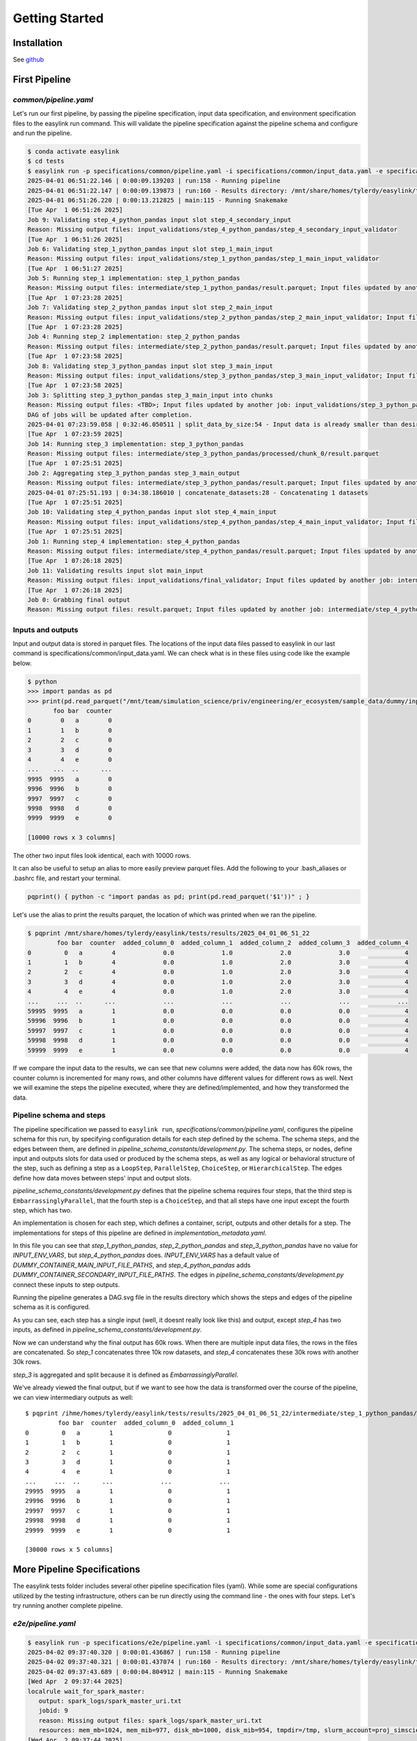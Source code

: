 .. _getting_started:

===============
Getting Started
===============

Installation
============

See `github <https://github.com/ihmeuw/easylink>`_

First Pipeline
==============

`common/pipeline.yaml`
----------------------
Let's run our first pipeline, by passing the pipeline specification, input data specification, and 
environment specification files to the easylink run command. 
This will validate the pipeline specification against the pipeline schema and configure and run the pipeline.

.. code-block:: console

   $ conda activate easylink
   $ cd tests
   $ easylink run -p specifications/common/pipeline.yaml -i specifications/common/input_data.yaml -e specifications/e2e/environment_slurm.yaml
   2025-04-01 06:51:22.146 | 0:00:09.139203 | run:158 - Running pipeline
   2025-04-01 06:51:22.147 | 0:00:09.139873 | run:160 - Results directory: /mnt/share/homes/tylerdy/easylink/tests/results/2025_04_01_06_51_22
   2025-04-01 06:51:26.220 | 0:00:13.212825 | main:115 - Running Snakemake
   [Tue Apr  1 06:51:26 2025]
   Job 9: Validating step_4_python_pandas input slot step_4_secondary_input
   Reason: Missing output files: input_validations/step_4_python_pandas/step_4_secondary_input_validator
   [Tue Apr  1 06:51:26 2025]
   Job 6: Validating step_1_python_pandas input slot step_1_main_input
   Reason: Missing output files: input_validations/step_1_python_pandas/step_1_main_input_validator
   [Tue Apr  1 06:51:27 2025]
   Job 5: Running step_1 implementation: step_1_python_pandas
   Reason: Missing output files: intermediate/step_1_python_pandas/result.parquet; Input files updated by another job: input_validations/step_1_python_pandas/step_1_main_input_validator
   [Tue Apr  1 07:23:28 2025]
   Job 7: Validating step_2_python_pandas input slot step_2_main_input
   Reason: Missing output files: input_validations/step_2_python_pandas/step_2_main_input_validator; Input files updated by another job: intermediate/step_1_python_pandas/result.parquet
   [Tue Apr  1 07:23:28 2025]
   Job 4: Running step_2 implementation: step_2_python_pandas
   Reason: Missing output files: intermediate/step_2_python_pandas/result.parquet; Input files updated by another job: input_validations/step_2_python_pandas/step_2_main_input_validator, intermediate/step_1_python_pandas/result.parquet
   [Tue Apr  1 07:23:58 2025]
   Job 8: Validating step_3_python_pandas input slot step_3_main_input
   Reason: Missing output files: input_validations/step_3_python_pandas/step_3_main_input_validator; Input files updated by another job: intermediate/step_2_python_pandas/result.parquet
   [Tue Apr  1 07:23:58 2025]
   Job 3: Splitting step_3_python_pandas step_3_main_input into chunks
   Reason: Missing output files: <TBD>; Input files updated by another job: input_validations/step_3_python_pandas/step_3_main_input_validator, intermediate/step_2_python_pandas/result.parquet
   DAG of jobs will be updated after completion.
   2025-04-01 07:23:59.058 | 0:32:46.050511 | split_data_by_size:54 - Input data is already smaller than desired chunk size; not splitting
   [Tue Apr  1 07:23:59 2025]
   Job 14: Running step_3 implementation: step_3_python_pandas
   Reason: Missing output files: intermediate/step_3_python_pandas/processed/chunk_0/result.parquet
   [Tue Apr  1 07:25:51 2025]
   Job 2: Aggregating step_3_python_pandas step_3_main_output
   Reason: Missing output files: intermediate/step_3_python_pandas/result.parquet; Input files updated by another job: intermediate/step_3_python_pandas/processed/chunk_0/result.parquet
   2025-04-01 07:25:51.193 | 0:34:38.186010 | concatenate_datasets:28 - Concatenating 1 datasets
   [Tue Apr  1 07:25:51 2025]
   Job 10: Validating step_4_python_pandas input slot step_4_main_input
   Reason: Missing output files: input_validations/step_4_python_pandas/step_4_main_input_validator; Input files updated by another job: intermediate/step_3_python_pandas/result.parquet
   [Tue Apr  1 07:25:51 2025]
   Job 1: Running step_4 implementation: step_4_python_pandas
   Reason: Missing output files: intermediate/step_4_python_pandas/result.parquet; Input files updated by another job: intermediate/step_3_python_pandas/result.parquet, input_validations/step_4_python_pandas/step_4_main_input_validator, input_validations/step_4_python_pandas/step_4_secondary_input_validator
   [Tue Apr  1 07:26:18 2025]
   Job 11: Validating results input slot main_input
   Reason: Missing output files: input_validations/final_validator; Input files updated by another job: intermediate/step_4_python_pandas/result.parquet
   [Tue Apr  1 07:26:18 2025]
   Job 0: Grabbing final output
   Reason: Missing output files: result.parquet; Input files updated by another job: intermediate/step_4_python_pandas/result.parquet, input_validations/final_validator

Inputs and outputs
------------------
Input and output data is stored in parquet files. The locations of the input data files passed to easylink in our last command is specifications/common/input_data.yaml.
We can check what is in these files using code like the example below.

.. code-block:: console

   $ python
   >>> import pandas as pd
   >>> print(pd.read_parquet("/mnt/team/simulation_science/priv/engineering/er_ecosystem/sample_data/dummy/input_file_1.parquet"))
          foo bar  counter
   0        0   a        0
   1        1   b        0
   2        2   c        0
   3        3   d        0
   4        4   e        0
   ...    ...  ..      ...
   9995  9995   a        0
   9996  9996   b        0
   9997  9997   c        0
   9998  9998   d        0
   9999  9999   e        0

   [10000 rows x 3 columns]

The other two input files look identical, each with 10000 rows.

It can also be useful to setup an alias to more easily preview parquet files. Add the following to your 
.bash_aliases or .bashrc file, and restart your terminal.

.. code-block:: console

   pqprint() { python -c "import pandas as pd; print(pd.read_parquet('$1'))" ; }

Let's use the alias to print the results parquet, the location of which was printed when we ran the pipeline.

.. code-block:: console

   $ pqprint /mnt/share/homes/tylerdy/easylink/tests/results/2025_04_01_06_51_22
           foo bar  counter  added_column_0  added_column_1  added_column_2  added_column_3  added_column_4
   0         0   a        4             0.0             1.0             2.0             3.0               4
   1         1   b        4             0.0             1.0             2.0             3.0               4
   2         2   c        4             0.0             1.0             2.0             3.0               4
   3         3   d        4             0.0             1.0             2.0             3.0               4
   4         4   e        4             0.0             1.0             2.0             3.0               4
   ...     ...  ..      ...             ...             ...             ...             ...             ...
   59995  9995   a        1             0.0             0.0             0.0             0.0               4
   59996  9996   b        1             0.0             0.0             0.0             0.0               4
   59997  9997   c        1             0.0             0.0             0.0             0.0               4
   59998  9998   d        1             0.0             0.0             0.0             0.0               4
   59999  9999   e        1             0.0             0.0             0.0             0.0               4

If we compare the input data to the results, we can see that new columns were added, the data now has 60k rows, 
the counter column is incremented for many rows, and other columns have different values for different rows 
as well.
Next we will examine the steps the pipeline executed, where they are defined/implemented, and how they transformed 
the data.

Pipeline schema and steps
-------------------------
The pipeline specification we passed to ``easylink run``, `specifications/common/pipeline.yaml`, 
configures the pipeline schema for this run, by specifying configuration details for each step 
defined by the schema. The schema steps, and the edges between them, are defined in 
`pipeline_schema_constants/development.py`. The schema steps, or nodes, define input and outputs slots for 
data used or produced by the schema steps, as well as any logical or behavioral structure of the step,
such as defining a step as a ``LoopStep``, ``ParallelStep``, ``ChoiceStep``, or ``HierarchicalStep``. The edges 
define how data moves between steps' input and output slots.

`pipeline_schema_constants/development.py` defines that the pipeline schema requires four steps, that the 
third step is ``EmbarrassinglyParallel``, that the fourth step is a ``ChoiceStep``, and that all steps have 
one input except the fourth step, which has two.

An implementation is chosen for each step, which defines a 
container, script, outputs and other details for a step. The implementations for steps of this pipeline are 
defined in `implementation_metadata.yaml`.

In this file you can see that `step_1_python_pandas`, `step_2_python_pandas` and `step_3_python_pandas` 
have no value for `INPUT_ENV_VARS`, but `step_4_python_pandas` does. `INPUT_ENV_VARS` has a default value of 
`DUMMY_CONTAINER_MAIN_INPUT_FILE_PATHS`, and `step_4_python_pandas` adds 
`DUMMY_CONTAINER_SECONDARY_INPUT_FILE_PATHS`. The edges in `pipeline_schema_constants/development.py` connect
these inputs to step outputs.

.. todo:: 
   Where are these env vars being set to actual paths? What happens after input_data_config
   in `PipelineSchema.configure_pipeline`? Where is step 4 secondary input coming from?
   Why is there one input coming directly from the previous step, and one from validation step?

Running the pipeline generates a DAG.svg file in the results directory which shows the steps and edges of the 
pipeline schema as it is configured.

.. image:: DAG-common-pipeline.svg
   :width: 400

As you can see, each step has a single input (well, it doesnt really look like this) and output, 
except `step_4` has two inputs, as defined in 
`pipeline_schema_constants/development.py`. 

Now we can understand why the final output has 60k rows. When there are multiple input data files, the rows 
in the files are concatenated. So `step_1` concatenates three 10k row datasets, and `step_4` concatenates these 
30k rows with another 30k rows.

`step_3` is aggregated and split because it is defined as 
`EmbarrassinglyParallel`.

We've already viewed the final output, but if we want to see how the data is transformed over the course 
of the pipeline, we can view intermediary outputs as well::

   $ pqprint /ihme/homes/tylerdy/easylink/tests/results/2025_04_01_06_51_22/intermediate/step_1_python_pandas/result.parquet
            foo bar  counter  added_column_0  added_column_1
   0         0   a        1               0               1
   1         1   b        1               0               1
   2         2   c        1               0               1
   3         3   d        1               0               1
   4         4   e        1               0               1
   ...     ...  ..      ...             ...             ...
   29995  9995   a        1               0               1
   29996  9996   b        1               0               1
   29997  9997   c        1               0               1
   29998  9998   d        1               0               1
   29999  9999   e        1               0               1

   [30000 rows x 5 columns]

.. todo::
   * Explain Out of order job messages - snakemake jobs

More Pipeline Specifications
============================
The easylink tests folder includes several other pipeline specification files (yaml). While some are special 
configurations utilized by the testing infrastructure, others can be run directly using the command line - the 
ones with four steps. Let's try running another complete pipeline.

`e2e/pipeline.yaml`
-------------------

.. code-block:: console

   $ easylink run -p specifications/e2e/pipeline.yaml -i specifications/common/input_data.yaml -e specifications/e2e/environment_slurm.yaml
   2025-04-02 09:37:40.320 | 0:00:01.436867 | run:158 - Running pipeline
   2025-04-02 09:37:40.321 | 0:00:01.437074 | run:160 - Results directory: /mnt/share/homes/tylerdy/easylink/tests/results/2025_04_02_09_37_40
   2025-04-02 09:37:43.689 | 0:00:04.804912 | main:115 - Running Snakemake
   [Wed Apr  2 09:37:44 2025]
   localrule wait_for_spark_master:
      output: spark_logs/spark_master_uri.txt
      jobid: 9
      reason: Missing output files: spark_logs/spark_master_uri.txt
      resources: mem_mb=1024, mem_mib=977, disk_mb=1000, disk_mib=954, tmpdir=/tmp, slurm_account=proj_simscience, slurm_partition=all.q, runtime=60, cpus_per_task=1
   [Wed Apr  2 09:37:44 2025]
   Job 6: Validating step_1_python_pandas input slot step_1_main_input
   Reason: Missing output files: input_validations/step_1_python_pandas/step_1_main_input_validator
   [Wed Apr  2 09:37:44 2025]
   Job 11: Validating step_4_r input slot step_4_secondary_input
   Reason: Missing output files: input_validations/step_4_r/step_4_secondary_input_validator
   [Wed Apr  2 09:37:44 2025]
   rule start_spark_master:
      output: spark_logs/spark_master_log.txt
      jobid: 15
      reason: Missing output files: spark_logs/spark_master_log.txt
      resources: mem_mb=1524, mem_mib=1454, disk_mb=1000, disk_mib=954, tmpdir=<TBD>, slurm_account=proj_simscience, slurm_partition=all.q, runtime=60, cpus_per_task=1, slurm_extra=--output 'spark_logs/start_spark_master-slurm-%j.log'
   Searching for Spark master URL in spark_logs/spark_master_log.txt
   [Wed Apr  2 09:37:44 2025]
   Job 5: Running step_1 implementation: step_1_python_pandas
   Reason: Missing output files: intermediate/step_1_python_pandas/result.parquet; Input files updated by another job: input_validations/step_1_python_pandas/step_1_main_input_validator
   Unable to find Spark master URL in logfile. Waiting 10 seconds and retrying...
   (attempt 1/20)
   Spark master URL found: spark://gen-slurm-sarchive-p0008.cluster.ihme.washington.edu:28508
   [Wed Apr  2 09:38:04 2025]
   localrule wait_for_spark_worker:
      input: spark_logs/spark_master_uri.txt
      output: spark_logs/spark_worker_started_1-of-1.txt
      jobid: 8
      reason: Missing output files: spark_logs/spark_worker_started_1-of-1.txt; Input files updated by another job: spark_logs/spark_master_uri.txt
      wildcards: scatteritem=1-of-1
      resources: mem_mb=1024, mem_mib=977, disk_mb=1000, disk_mib=954, tmpdir=/tmp, slurm_account=proj_simscience, slurm_partition=all.q, runtime=60, cpus_per_task=1
   [Wed Apr  2 09:38:04 2025]
   localrule split_workers:
      input: spark_logs/spark_master_uri.txt
      output: spark_logs/spark_worker_1-of-1.txt
      jobid: 17
      reason: Missing output files: spark_logs/spark_worker_1-of-1.txt; Input files updated by another job: spark_logs/spark_master_uri.txt
      resources: mem_mb=1024, mem_mib=977, disk_mb=1000, disk_mib=954, tmpdir=/tmp, slurm_account=proj_simscience, slurm_partition=all.q, runtime=60, cpus_per_task=1
   Waiting for Spark Worker 1-of-1 to start...
   [Wed Apr  2 09:38:04 2025]
   rule start_spark_worker:
      input: spark_logs/spark_master_uri.txt, spark_logs/spark_worker_1-of-1.txt
      output: spark_logs/spark_worker_log_1-of-1.txt
      jobid: 16
      reason: Missing output files: spark_logs/spark_worker_log_1-of-1.txt; Input files updated by another job: spark_logs/spark_worker_1-of-1.txt, spark_logs/spark_master_uri.txt
      wildcards: scatteritem=1-of-1
      resources: mem_mb=1524, mem_mib=1454, disk_mb=1000, disk_mib=954, tmpdir=<TBD>, slurm_account=proj_simscience, slurm_partition=all.q, runtime=60, cpus_per_task=1, slurm_extra=--output 'spark_logs/start_spark_worker-slurm-%j.log'
   [Wed Apr  2 09:38:24 2025]
   Job 7: Validating step_2_python_pyspark input slot step_2_main_input
   Reason: Missing output files: input_validations/step_2_python_pyspark/step_2_main_input_validator; Input files updated by another job: intermediate/step_1_python_pandas/result.parquet
   Unable to find Spark worker 1-of-1 registration. Waiting 20 seconds and retrying...
   (attempt 1/20)
   Unable to find Spark worker 1-of-1 registration. Waiting 20 seconds and retrying...
   (attempt 2/20)
   Spark Worker 1-of-1 registered successfully
   [Wed Apr  2 09:39:04 2025]
   Job 4: Running step_2 implementation: step_2_python_pyspark
   Reason: Missing output files: intermediate/step_2_python_pyspark/result.parquet; Input files updated by another job: intermediate/step_1_python_pandas/result.parquet, input_validations/step_2_python_pyspark/step_2_main_input_validator, spark_logs/spark_master_uri.txt, spark_logs/spark_worker_started_1-of-1.txt
   [Wed Apr  2 09:40:04 2025]
   Job 10: Validating step_3_python_pandas input slot step_3_main_input
   Reason: Missing output files: input_validations/step_3_python_pandas/step_3_main_input_validator; Input files updated by another job: intermediate/step_2_python_pyspark/result.parquet
   [Wed Apr  2 09:40:04 2025]
   Job 3: Splitting step_3_python_pandas step_3_main_input into chunks
   Reason: Missing output files: <TBD>; Input files updated by another job: intermediate/step_2_python_pyspark/result.parquet, input_validations/step_3_python_pandas/step_3_main_input_validator
   DAG of jobs will be updated after completion.
   2025-04-02 09:40:04.932 | 0:02:26.048512 | split_data_by_size:55 - Input data is already smaller than desired chunk size; not splitting
   [Wed Apr  2 09:40:05 2025]
   Job 20: Running step_3 implementation: step_3_python_pandas
   Reason: Missing output files: intermediate/step_3_python_pandas/processed/chunk_0/result.parquet
   [Wed Apr  2 09:40:34 2025]
   Job 2: Aggregating step_3_python_pandas step_3_main_output
   Reason: Missing output files: intermediate/step_3_python_pandas/result.parquet; Input files updated by another job: intermediate/step_3_python_pandas/processed/chunk_0/result.parquet
   2025-04-02 09:40:34.897 | 0:02:56.013744 | concatenate_datasets:29 - Concatenating 1 datasets
   [Wed Apr  2 09:40:34 2025]
   Job 12: Validating step_4_r input slot step_4_main_input
   Reason: Missing output files: input_validations/step_4_r/step_4_main_input_validator; Input files updated by another job: intermediate/step_3_python_pandas/result.parquet
   [Wed Apr  2 09:40:35 2025]
   Job 1: Running step_4 implementation: step_4_r
   Reason: Missing output files: intermediate/step_4_r/result.parquet; Input files updated by another job: input_validations/step_4_r/step_4_secondary_input_validator, intermediate/step_3_python_pandas/result.parquet, input_validations/step_4_r/step_4_main_input_validator
   [Wed Apr  2 09:41:04 2025]
   localrule terminate_spark:
      input: intermediate/step_4_r/result.parquet
      output: spark_logs/spark_master_terminated.txt
      jobid: 14
      reason: Missing output files: spark_logs/spark_master_terminated.txt; Input files updated by another job: intermediate/step_4_r/result.parquet
      resources: mem_mb=1024, mem_mib=977, disk_mb=1000, disk_mib=954, tmpdir=/tmp, slurm_account=proj_simscience, slurm_partition=all.q, runtime=60, cpus_per_task=1
   [Wed Apr  2 09:41:04 2025]
   Job 13: Validating results input slot main_input
   Reason: Missing output files: input_validations/final_validator; Input files updated by another job: intermediate/step_4_r/result.parquet
   [Wed Apr  2 09:42:05 2025]
   Job 0: Grabbing final output
   Reason: Missing output files: result.parquet; Input files updated by another job: intermediate/step_4_r/result.parquet, input_validations/final_validator, spark_logs/spark_master_log.txt, spark_logs/spark_worker_log_1-of-1.txt, spark_logs/spark_master_terminated.txt


.. code-block:: console

   $ pqprint /ihme/homes/tylerdy/easylink/tests/results/2025_04_02_09_37_40/result.parquet
         foo bar  counter  ...  added_column_1713  added_column_1714  added_column_1715
   0         0   a     1715  ...               1713               1714               1715
   1         1   b     1715  ...               1713               1714               1715
   2         2   c     1715  ...               1713               1714               1715
   3         3   d     1715  ...               1713               1714               1715
   4         4   e     1715  ...               1713               1714               1715
   ...     ...  ..      ...  ...                ...                ...                ...
   59995  9995   a      912  ...               1713               1714               1715
   59996  9996   b      912  ...               1713               1714               1715
   59997  9997   c      912  ...               1713               1714               1715
   59998  9998   d      912  ...               1713               1714               1715
   59999  9999   e      912  ...               1713               1714               1715

   [60000 rows x 8 columns]

.. image:: DAG-e2e-pipeline.svg
   :width: 500


`e2e/pipeline_expanded.yaml`
----------------------------

.. code-block:: console

   $ easylink run -p specifications/e2e/pipeline_expanded.yaml -i specifications/common/input_data.yaml -e specifications/e2e/environment_slurm.yaml
   2025-04-01 07:04:16.812 | 0:00:01.500753 | run:158 - Running pipeline
   2025-04-01 07:04:16.812 | 0:00:01.500984 | run:160 - Results directory: /mnt/share/homes/tylerdy/easylink/tests/results/2025_04_01_07_04_16
   2025-04-01 07:04:19.300 | 0:00:03.989113 | main:115 - Running Snakemake
   [Tue Apr  1 07:04:20 2025]
   Job 19: Validating step_4b_python_pandas input slot step_4b_secondary_input
   Reason: Missing output files: input_validations/step_4b_python_pandas/step_4b_secondary_input_validator
   [Tue Apr  1 07:04:20 2025]
   Job 11: Validating step_1_parallel_split_2_step_1_python_pandas input slot step_1_main_input
   Reason: Missing output files: input_validations/step_1_parallel_split_2_step_1_python_pandas/step_1_main_input_validator
   [Tue Apr  1 07:04:20 2025]
   Job 17: Validating step_4a_python_pandas input slot step_4a_secondary_input
   Reason: Missing output files: input_validations/step_4a_python_pandas/step_4a_secondary_input_validator
   [Tue Apr  1 07:04:20 2025]
   Job 9: Validating step_1_parallel_split_1_step_1_python_pandas input slot step_1_main_input
   Reason: Missing output files: input_validations/step_1_parallel_split_1_step_1_python_pandas/step_1_main_input_validator
   [Tue Apr  1 07:04:20 2025]
   Job 13: Validating step_1_parallel_split_3_step_1_python_pandas input slot step_1_main_input
   Reason: Missing output files: input_validations/step_1_parallel_split_3_step_1_python_pandas/step_1_main_input_validator
   [Tue Apr  1 07:04:20 2025]
   Job 10: Running step_1 implementation: step_1_python_pandas
   Reason: Missing output files: intermediate/step_1_parallel_split_2_step_1_python_pandas/result.parquet; Input files updated by another job: input_validations/step_1_parallel_split_2_step_1_python_pandas/step_1_main_input_validator
   [Tue Apr  1 07:04:20 2025]
   Job 12: Running step_1 implementation: step_1_python_pandas
   Reason: Missing output files: intermediate/step_1_parallel_split_3_step_1_python_pandas/result.parquet; Input files updated by another job: input_validations/step_1_parallel_split_3_step_1_python_pandas/step_1_main_input_validator
   [Tue Apr  1 07:04:20 2025]
   Job 8: Running step_1 implementation: step_1_python_pandas
   Reason: Missing output files: intermediate/step_1_parallel_split_1_step_1_python_pandas/result.parquet; Input files updated by another job: input_validations/step_1_parallel_split_1_step_1_python_pandas/step_1_main_input_validator
   [Tue Apr  1 07:22:21 2025]
   Job 14: Validating step_2_python_pandas input slot step_2_main_input
   Reason: Missing output files: input_validations/step_2_python_pandas/step_2_main_input_validator; Input files updated by another job: intermediate/step_1_parallel_split_3_step_1_python_pandas/result.parquet, intermediate/step_1_parallel_split_2_step_1_python_pandas/result.parquet, intermediate/step_1_parallel_split_1_step_1_python_pandas/result.parquet
   [Tue Apr  1 07:22:21 2025]
   Job 7: Running step_2 implementation: step_2_python_pandas
   Reason: Missing output files: intermediate/step_2_python_pandas/result.parquet; Input files updated by another job: intermediate/step_1_parallel_split_3_step_1_python_pandas/result.parquet, input_validations/step_2_python_pandas/step_2_main_input_validator, intermediate/step_1_parallel_split_2_step_1_python_pandas/result.parquet, intermediate/step_1_parallel_split_1_step_1_python_pandas/result.parquet
   [Tue Apr  1 07:23:21 2025]
   Job 15: Validating step_3_loop_1_step_3_python_pandas input slot step_3_main_input
   Reason: Missing output files: input_validations/step_3_loop_1_step_3_python_pandas/step_3_main_input_validator; Input files updated by another job: intermediate/step_2_python_pandas/result.parquet
   [Tue Apr  1 07:23:21 2025]
   Job 6: Splitting step_3_loop_1_step_3_python_pandas step_3_main_input into chunks
   Reason: Missing output files: <TBD>; Input files updated by another job: input_validations/step_3_loop_1_step_3_python_pandas/step_3_main_input_validator, intermediate/step_2_python_pandas/result.parquet
   DAG of jobs will be updated after completion.
   2025-04-01 07:23:21.766 | 0:19:06.455365 | split_data_by_size:56 - Splitting a 0.17 MB dataset (90000 rows) into into 2 chunks of size ~0.1 MB each
   [Tue Apr  1 07:23:21 2025]
   Job 25: Running step_3 implementation: step_3_python_pandas
   Reason: Missing output files: intermediate/step_3_loop_1_step_3_python_pandas/processed/chunk_0/result.parquet
   [Tue Apr  1 07:23:22 2025]
   Job 26: Running step_3 implementation: step_3_python_pandas
   Reason: Missing output files: intermediate/step_3_loop_1_step_3_python_pandas/processed/chunk_1/result.parquet
   [Tue Apr  1 07:24:21 2025]
   Job 5: Aggregating step_3_loop_1_step_3_python_pandas step_3_main_output
   Reason: Missing output files: intermediate/step_3_loop_1_step_3_python_pandas/result.parquet; Input files updated by another job: intermediate/step_3_loop_1_step_3_python_pandas/processed/chunk_1/result.parquet, intermediate/step_3_loop_1_step_3_python_pandas/processed/chunk_0/result.parquet
   2025-04-01 07:24:21.609 | 0:20:06.298319 | concatenate_datasets:28 - Concatenating 2 datasets
   [Tue Apr  1 07:24:21 2025]
   Job 16: Validating step_3_loop_2_step_3_python_pandas input slot step_3_main_input
   Reason: Missing output files: input_validations/step_3_loop_2_step_3_python_pandas/step_3_main_input_validator; Input files updated by another job: intermediate/step_3_loop_1_step_3_python_pandas/result.parquet
   [Tue Apr  1 07:24:21 2025]
   Job 4: Splitting step_3_loop_2_step_3_python_pandas step_3_main_input into chunks
   Reason: Missing output files: <TBD>; Input files updated by another job: input_validations/step_3_loop_2_step_3_python_pandas/step_3_main_input_validator, intermediate/step_3_loop_1_step_3_python_pandas/result.parquet
   DAG of jobs will be updated after completion.
   2025-04-01 07:24:21.787 | 0:20:06.476146 | split_data_by_size:56 - Splitting a 0.17 MB dataset (90000 rows) into into 2 chunks of size ~0.1 MB each
   [Tue Apr  1 07:24:21 2025]
   Job 30: Running step_3 implementation: step_3_python_pandas
   Reason: Missing output files: intermediate/step_3_loop_2_step_3_python_pandas/processed/chunk_1/result.parquet
   [Tue Apr  1 07:24:22 2025]
   Job 29: Running step_3 implementation: step_3_python_pandas
   Reason: Missing output files: intermediate/step_3_loop_2_step_3_python_pandas/processed/chunk_0/result.parquet
   [Tue Apr  1 07:25:21 2025]
   Job 3: Aggregating step_3_loop_2_step_3_python_pandas step_3_main_output
   Reason: Missing output files: intermediate/step_3_loop_2_step_3_python_pandas/result.parquet; Input files updated by another job: intermediate/step_3_loop_2_step_3_python_pandas/processed/chunk_1/result.parquet, intermediate/step_3_loop_2_step_3_python_pandas/processed/chunk_0/result.parquet
   2025-04-01 07:25:21.785 | 0:21:06.474036 | concatenate_datasets:28 - Concatenating 2 datasets
   [Tue Apr  1 07:25:21 2025]
   Job 18: Validating step_4a_python_pandas input slot step_4a_main_input
   Reason: Missing output files: input_validations/step_4a_python_pandas/step_4a_main_input_validator; Input files updated by another job: intermediate/step_3_loop_2_step_3_python_pandas/result.parquet
   [Tue Apr  1 07:25:21 2025]
   Job 2: Running step_4a implementation: step_4a_python_pandas
   Reason: Missing output files: intermediate/step_4a_python_pandas/result.parquet; Input files updated by another job: input_validations/step_4a_python_pandas/step_4a_secondary_input_validator, intermediate/step_3_loop_2_step_3_python_pandas/result.parquet, input_validations/step_4a_python_pandas/step_4a_main_input_validator
   [Tue Apr  1 07:26:21 2025]
   Job 20: Validating step_4b_python_pandas input slot step_4b_main_input
   Reason: Missing output files: input_validations/step_4b_python_pandas/step_4b_main_input_validator; Input files updated by another job: intermediate/step_4a_python_pandas/result.parquet
   [Tue Apr  1 07:26:22 2025]
   Job 1: Running step_4b implementation: step_4b_python_pandas
   Reason: Missing output files: intermediate/step_4b_python_pandas/result.parquet; Input files updated by another job: intermediate/step_4a_python_pandas/result.parquet, input_validations/step_4b_python_pandas/step_4b_main_input_validator, input_validations/step_4b_python_pandas/step_4b_secondary_input_validator
   [Tue Apr  1 07:27:22 2025]
   Job 21: Validating results input slot main_input
   Reason: Missing output files: input_validations/final_validator; Input files updated by another job: intermediate/step_4b_python_pandas/result.parquet
   [Tue Apr  1 07:27:22 2025]
   Job 0: Grabbing final output
   Reason: Missing output files: result.parquet; Input files updated by another job: intermediate/step_4b_python_pandas/result.parquet, input_validations/final_validator


.. code-block:: console

   $ pqprint /ihme/homes/tylerdy/easylink/tests/results/2025_04_01_07_04_16/result.parquet
            foo bar  counter  added_column_2  added_column_3  added_column_4  added_column_5  added_column_6
   0          0   a        6             2.0             3.0             4.0             5.0               6
   1          1   b        6             2.0             3.0             4.0             5.0               6
   2          2   c        6             2.0             3.0             4.0             5.0               6
   3          3   d        6             2.0             3.0             4.0             5.0               6
   4          4   e        6             2.0             3.0             4.0             5.0               6
   ...      ...  ..      ...             ...             ...             ...             ...             ...
   149995  9995   a        1             0.0             0.0             0.0             0.0               6
   149996  9996   b        1             0.0             0.0             0.0             0.0               6
   149997  9997   c        1             0.0             0.0             0.0             0.0               6
   149998  9998   d        1             0.0             0.0             0.0             0.0               6
   149999  9999   e        1             0.0             0.0             0.0             0.0               6

   [150000 rows x 8 columns]

.. image:: DAG-e2e-pipeline-expanded.svg
   :width: 600


That's all the valid pipelines currently available in the easylink `tests` directory! Next we will create
some pipelines of our own to run by copying the `tests` pipelines and making some changes.